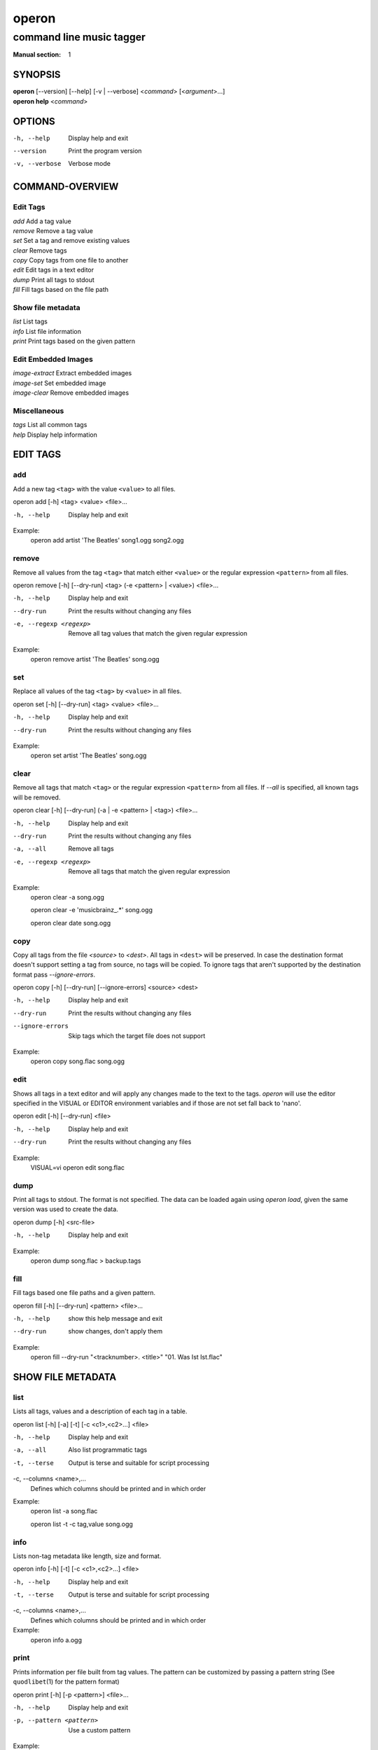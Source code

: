 ========
 operon
========

-------------------------
command line music tagger
-------------------------

:Manual section: 1

SYNOPSIS
========

| **operon** [--version] [--help] [-v | --verbose] <*command*> [<*argument*>...]
| **operon help** <*command*>

OPTIONS
=======

-h, --help
    Display help and exit

--version
    Print the program version

-v, --verbose
    Verbose mode

COMMAND-OVERVIEW
================

Edit Tags
---------

|   *add*         Add a tag value
|   *remove*      Remove a tag value
|   *set*         Set a tag and remove existing values
|   *clear*       Remove tags
|   *copy*        Copy tags from one file to another
|   *edit*        Edit tags in a text editor
|   *dump*        Print all tags to stdout
|   *fill*        Fill tags based on the file path

Show file metadata
------------------

|   *list*        List tags
|   *info*        List file information
|   *print*       Print tags based on the given pattern

Edit Embedded Images
--------------------

|   *image-extract*    Extract embedded images
|   *image-set*        Set embedded image
|   *image-clear*      Remove embedded images

Miscellaneous
-------------

|   *tags*        List all common tags
|   *help*        Display help information

EDIT TAGS
=========

add
---

Add a new tag ``<tag>`` with the value ``<value>`` to all files.

operon add [-h] <tag> <value> <file>...

-h, --help
    Display help and exit

Example:
    operon add artist 'The Beatles' song1.ogg song2.ogg

remove
------

Remove all values from the tag ``<tag>`` that match either ``<value>`` or 
the regular expression ``<pattern>`` from all files.

operon remove [-h] [--dry-run] <tag> (-e <pattern> | <value>) <file>...

-h, --help
    Display help and exit

--dry-run
    Print the results without changing any files

-e, --regexp <regexp>
    Remove all tag values that match the given regular expression

Example:
    operon remove artist 'The Beatles' song.ogg

set
---

Replace all values of the tag ``<tag>`` by ``<value>`` in all files.

operon set [-h] [--dry-run] <tag> <value> <file>...

-h, --help
    Display help and exit

--dry-run
    Print the results without changing any files

Example:
    operon set artist 'The Beatles' song.ogg

clear
-----

Remove all tags that match ``<tag>`` or the regular expression ``<pattern>``
from all files. If `--all` is specified, all known tags will be removed.

operon clear [-h] [--dry-run] (-a | -e <pattern> | <tag>) <file>...

-h, --help
    Display help and exit

--dry-run
    Print the results without changing any files

-a, --all
    Remove all tags

-e, --regexp <regexp>
    Remove all tags that match the given regular expression

Example:
    operon clear -a song.ogg

    operon clear -e 'musicbrainz\_.*' song.ogg

    operon clear date song.ogg

copy
----

Copy all tags from the file *<source>* to *<dest>*. All tags in ``<dest>`` 
will be preserved. In case the destination format doesn't support setting a 
tag from source, no tags will be copied. To ignore tags that aren't 
supported by the destination format pass *--ignore-errors*.

operon copy [-h] [--dry-run] [--ignore-errors] <source> <dest>

-h, --help
    Display help and exit

--dry-run
    Print the results without changing any files

--ignore-errors
    Skip tags which the target file does not support

Example:
    operon copy song.flac song.ogg

edit
----

Shows all tags in a text editor and will apply any changes made to the text to
the tags. *operon* will use the editor specified in the VISUAL or EDITOR
environment variables and if those are not set fall back to 'nano'.

operon edit [-h] [--dry-run] <file>

-h, --help
    Display help and exit

--dry-run
    Print the results without changing any files

Example:
    VISUAL=vi operon edit song.flac

dump
----

Print all tags to stdout. The format is not specified. The data can be 
loaded again using *operon load*, given the same version was used to create 
the data.

operon dump [-h] <src-file>

-h, --help
    Display help and exit

Example:
    operon dump song.flac > backup.tags

fill
----

Fill tags based one file paths and a given pattern.

operon fill [-h] [--dry-run] <pattern> <file>...

-h, --help
    show this help message and exit

--dry-run
    show changes, don't apply them


Example:
    operon fill --dry-run "<tracknumber>. <title>" "01. Was Ist Ist.flac"


SHOW FILE METADATA
==================

list
----

Lists all tags, values and a description of each tag in a table.

operon list [-h] [-a] [-t] [-c <c1>,<c2>...] <file>

-h, --help
    Display help and exit

-a, --all
    Also list programmatic tags

-t, --terse
    Output is terse and suitable for script processing

-c, --columns <name>,...
    Defines which columns should be printed and in which order

Example:
    operon list -a song.flac

    operon list -t -c tag,value song.ogg

info
----

Lists non-tag metadata like length, size and format.

operon info [-h] [-t] [-c <c1>,<c2>...] <file>

-h, --help
    Display help and exit

-t, --terse
    Output is terse and suitable for script processing

-c, --columns <name>,...
    Defines which columns should be printed and in which order

Example:
    operon info a.ogg

print
-----

Prints information per file built from tag values. The pattern can be 
customized by passing a pattern string (See ``quodlibet``\(1) for the 
pattern format)

operon print [-h] [-p <pattern>] <file>...

-h, --help
    Display help and exit

-p, --pattern <pattern>
    Use a custom pattern

Example:
    operon print -p "<album> - <artist>" a.ogg


EDIT EMBEDDED IMAGES
====================

image-extract
-------------

Extract all embedded images to the current working directory or the specified
destination directory.

operon image-extract [-h] [--dry-run] [--primary] [-d <destination>] <file>...

-h, --help
    Display help and exit

--dry-run
    Print the found images and resulting file paths but don't save them

--primary
    Only extract the primary images for each file

-d, --destination <destination>
    Save all images to the specified destination

Example:
    operon image-extract asong.mp3 anotherone.ogg

image-set
---------

Set the provided image as primary embedded image and remove all other
embedded images.

operon image-set <image-file> <file>...

-h, --help
    Display help and exit

Example:
    operon image-set cover.jpg song.mp3

image-clear
-----------

Remove all embedded images from all specified files.

operon image-clear <file>...


-h, --help
    Display help and exit

Example:
    operon image-clear song.mp3


COMMANDS
========

help
----

operon help [<command>]

Example:
    operon help list


SEE ALSO
========

| ``regex``\(7)
| ``exfalso``\(1)
| ``quodlibet``\(1)
